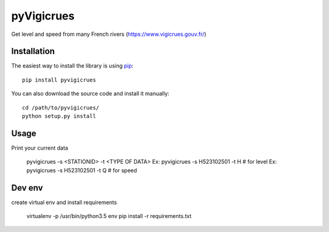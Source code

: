 
pyVigicrues
=======

.. image:: https://travis-ci.org/Mickaelh51/pyVigicrues.svg?branch=master
    :target: https://travis-ci.org/Mickaelh51/pyVigicrues

.. image:: https://img.shields.io/pypi/v/pyVigicrues.svg
    :target: https://pypi.python.org/pypi/pyVigicrues

.. image:: https://img.shields.io/pypi/pyversions/pyVigicrues.svg
    :target: https://pypi.python.org/pypi/pyVigicrues

.. image:: https://requires.io/github/Mickaelh51/pyVigicrues/requirements.svg?branch=master
    :target: https://requires.io/github/Mickaelh51/pyVigicrues/requirements/?branch=master
    :alt: Requirements Status

Get level and speed from many French rivers (https://www.vigicrues.gouv.fr/)

Installation
------------

The easiest way to install the library is using `pip <https://pip.pypa.io/en/stable/>`_::

    pip install pyvigicrues

You can also download the source code and install it manually::

    cd /path/to/pyvigicrues/
    python setup.py install

Usage
-----
Print your current data

    pyvigicrues -s <STATIONID> -t <TYPE OF DATA>
    Ex: pyvigicrues -s H523102501 -t H # for level
    Ex: pyvigicrues -s H523102501 -t Q # for speed

Dev env
-------
create virtual env and install requirements

    virtualenv -p /usr/bin/python3.5 env
    pip install -r requirements.txt

